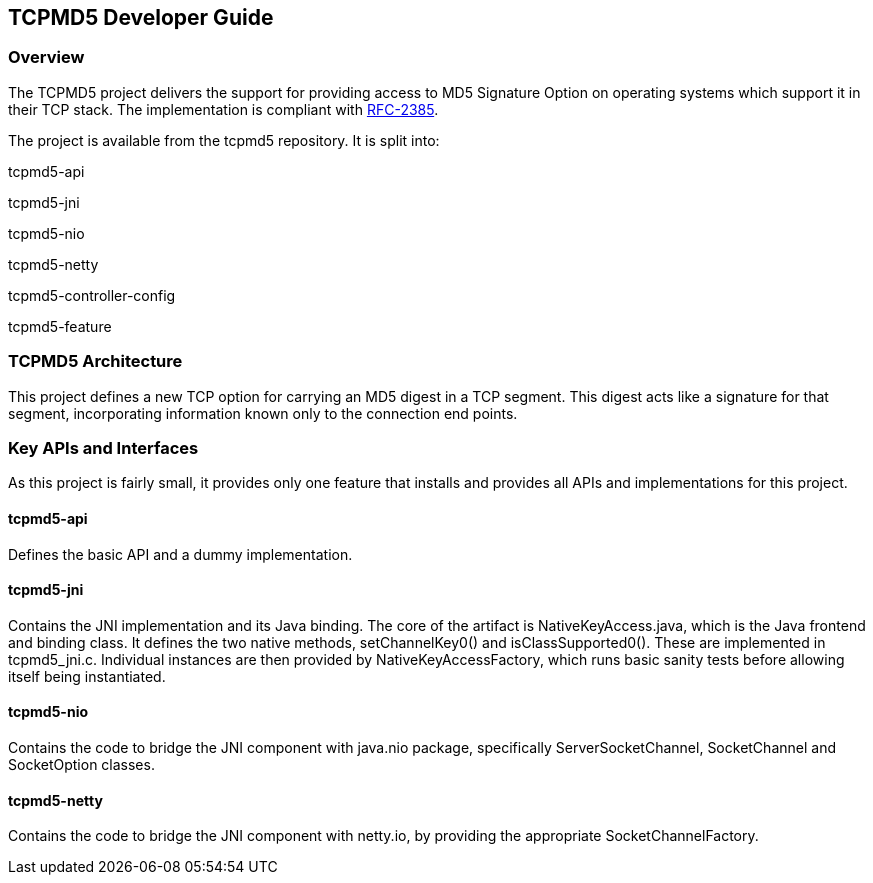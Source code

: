 == TCPMD5 Developer Guide

=== Overview

The TCPMD5 project delivers the support for providing access to MD5 Signature
Option on operating systems which support it in their TCP stack.  The
implementation is compliant with link:http://tools.ietf.org/html/rfc2385[RFC-2385].

The project is available from the tcpmd5 repository. It is split into:

tcpmd5-api

tcpmd5-jni

tcpmd5-nio

tcpmd5-netty

tcpmd5-controller-config

tcpmd5-feature

=== TCPMD5 Architecture

This project defines a new TCP option for carrying an MD5 digest
in a TCP segment. This digest acts like a signature for that segment,
incorporating information known only to the connection end points.

=== Key APIs and Interfaces

As this project is fairly small, it provides only one feature that installs and
provides all APIs and implementations for this project.

==== tcpmd5-api

Defines the basic API and a dummy implementation.

==== tcpmd5-jni

Contains the JNI implementation and its Java binding. The core of the artifact
is NativeKeyAccess.java, which is the Java frontend and binding class. It
defines the two native methods, setChannelKey0() and isClassSupported0(). These
are implemented in tcpmd5_jni.c. Individual instances are then provided by
NativeKeyAccessFactory, which runs basic sanity tests before allowing itself
being instantiated.

==== tcpmd5-nio

Contains the code to bridge the JNI component with java.nio package,
specifically ServerSocketChannel, SocketChannel and SocketOption classes.

==== tcpmd5-netty

Contains the code to bridge the JNI component with netty.io, by providing the
appropriate SocketChannelFactory.

